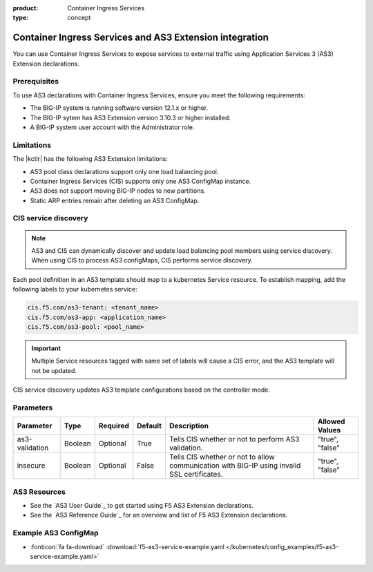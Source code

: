 :product: Container Ingress Services
:type: concept

.. _kctlr-k8s-as3-use:

Container Ingress Services and AS3 Extension integration
========================================================

You can use Container Ingress Services to expose services to external traffic using Application Services 3 (AS3) Extension declarations.

Prerequisites
`````````````
To use AS3 declarations with Container Ingress Services, ensure you meet the following requirements:

- The BIG-IP system is running software version 12.1.x or higher.
- The BIG-IP sytem has AS3 Extension version 3.10.3 or higher installed.
- A BIG-IP system user account with the Administrator role.

Limitations
```````````
The |kctlr| has the following AS3 Extension limitations:

- AS3 pool class declarations support only one load balancing pool.
- Container Ingress Services (CIS) supports only one AS3 ConfigMap instance.
- AS3 does not support moving BIG-IP nodes to new partitions.
- Static ARP entries remain after deleting an AS3 ConfigMap.

CIS service discovery
`````````````````````
.. note::

  AS3 and CIS can dynamically discover and update load balancing pool members using service discovery. When using CIS to process AS3 configMaps, CIS performs service discovery. 

Each pool definition in an AS3 template should map to a kubernetes Service resource. To establish mapping, add the following labels to your kubernetes service:

.. code-block:: yaml

  cis.f5.com/as3-tenant: <tenant_name>
  cis.f5.com/as3-app: <application_name>
  cis.f5.com/as3-pool: <pool_name>

.. important::

  Multiple Service resources tagged with same set of labels will cause a CIS error, and the AS3 template will not be updated.


CIS service discovery updates AS3 template configurations based on the controller mode.

+------------------------------------------------------------------------------------------------------------------------+
| Controller mode  | Configuration update                                                                                |
+==================+=====================================================================================================+
| Cluster IP       |  - Add the Kubernetes Service endpoint IP Addresses to the ServiceAddresses section.                |
|                  |  - Use the Kubernetes Service endpoint service ports to replace entries in the ServicePort section. |
+------------------+-----------------------------------------------------------------------------------------------------+
| Node Port        | - Add the Kubernetes cluster node IP addresses to the ServerAddresses section.                      |
|                  | - Use the Kubernetes cluster NodePort ports to replace entries in the ServicePort section.          | 
|                  |  Ensure you expose Kubernetes services as type Nodeport.                                               |
+------------------+-----------------------------------------------------------------------------------------------------+

Parameters
``````````
+-----------------+---------+----------+-------------------+-----------------------------------------+-----------------+
| Parameter       | Type    | Required | Default           | Description                             | Allowed Values  |
+=================+=========+==========+===================+=========================================+=================+
| as3-validation  | Boolean | Optional | True              | Tells CIS whether or not to             |                 |
|                 |         |          |                   | perform AS3 validation.                 | "true", "false" |  
+-----------------+---------+----------+-------------------+-----------------------------------------+-----------------+
| insecure        | Boolean | Optional | False             | Tells CIS whether or not to             |                 |
|                 |         |          |                   | allow communication with BIG-IP using   |                 |
|                 |         |          |                   | invalid SSL certificates.               | "true", "false" |
+-----------------+---------+----------+-------------------+-----------------------------------------+-----------------+

AS3 Resources
`````````````
- See the `AS3 User Guide`_ to get started using F5 AS3 Extension declarations.
- See the `AS3 Reference Guide`_ for an overview and list of F5 AS3 Extension declarations.

Example AS3 ConfigMap
`````````````````````
- :fonticon:`fa fa-download` :download:`f5-as3-service-example.yaml </kubernetes/config_examples/f5-as3-service-example.yaml>`

